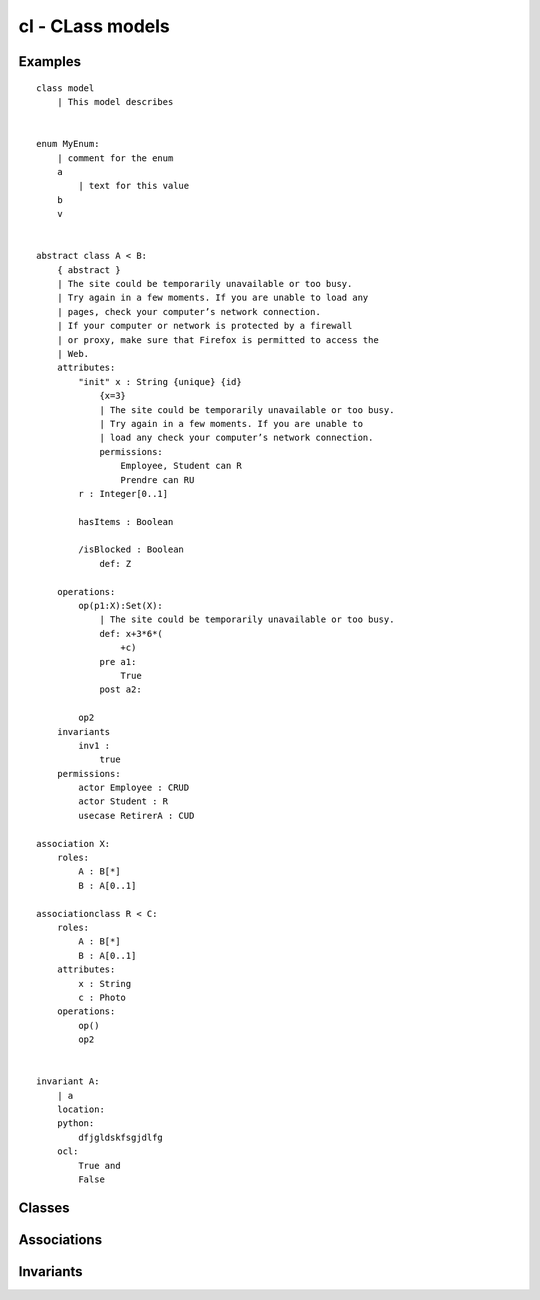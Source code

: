 .. .. coding=utf-8

cl - CLass models
=================

Examples
--------

::

    class model
        | This model describes


    enum MyEnum:
        | comment for the enum
        a
            | text for this value
        b
        v


    abstract class A < B:
        { abstract }
        | The site could be temporarily unavailable or too busy.
        | Try again in a few moments. If you are unable to load any
        | pages, check your computer’s network connection.
        | If your computer or network is protected by a firewall
        | or proxy, make sure that Firefox is permitted to access the
        | Web.
        attributes:
            "init" x : String {unique} {id}
                {x=3}
                | The site could be temporarily unavailable or too busy.
                | Try again in a few moments. If you are unable to
                | load any check your computer’s network connection.
                permissions:
                    Employee, Student can R
                    Prendre can RU
            r : Integer[0..1]

            hasItems : Boolean

            /isBlocked : Boolean
                def: Z

        operations:
            op(p1:X):Set(X):
                | The site could be temporarily unavailable or too busy.
                def: x+3*6*(
                    +c)
                pre a1:
                    True
                post a2:

            op2
        invariants
            inv1 :
                true
        permissions:
            actor Employee : CRUD
            actor Student : R
            usecase RetirerA : CUD

    association X:
        roles:
            A : B[*]
            B : A[0..1]

    associationclass R < C:
        roles:
            A : B[*]
            B : A[0..1]
        attributes:
            x : String
            c : Photo
        operations:
            op()
            op2


    invariant A:
        | a
        location:
        python:
            dfjgldskfsgjdlfg
        ocl:
            True and
            False

Classes
-------

Associations
------------

Invariants
----------
